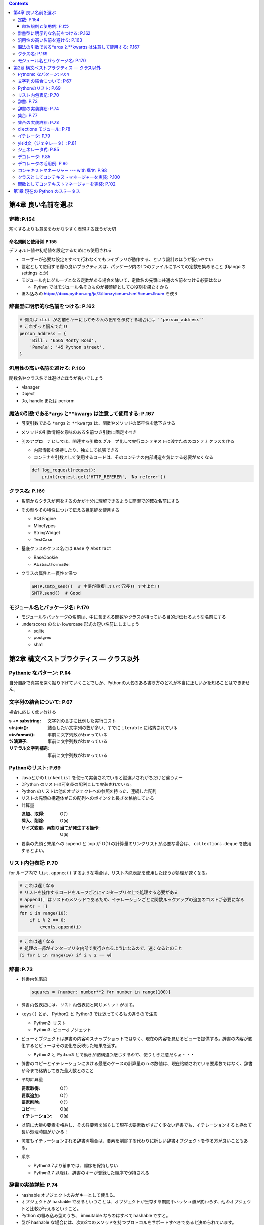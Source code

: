 .. title: エキスパートPythonプログラミング改訂2版 気になったことメモ
.. tags: python
.. date: 2019-11-24
.. slug: index
.. status: published


.. raw:: html

  <details><summary>目次</summary>

.. contents::

.. raw:: html

  </details>


第4章 良い名前を選ぶ
=====================

定数: P.154
-----------
短くするよりも意図をわかりやすく表現するほうが大切

命名規則と使用例: P.155
^^^^^^^^^^^^^^^^^^^^^^^^^^
デフォルト値や初期値を設定するためにも使用される

* ユーザーが必要な設定をすべて行わなくてもライブラリが動作する、という設計のほうが扱いやすい
* 設定として使用する際の良いプラクティスは、パッケージ内の1つのファイルにすべての定数を集めること (Django の settings とか)
* モジュール内にグループとなる定数がある場合を除いて、定数名の先頭に共通の名前をつける必要はない

  * Python ではモジュール名そのものが接頭辞としての役割を果たすから

* 組み込みの https://docs.python.org/ja/3/library/enum.html#enum.Enum を使う


辞書型に明示的な名前をつける: P.162
-----------------------------------

.. code-block:: python

  # 例えば dict が名前をキーにしてその人の住所を保持する場合には ``person_address``
  # これずっと悩んでた!!
  person_address = {
      'Bill': '6565 Monty Road',
      'Pamela': '45 Python street',
  }

汎用性の高い名前を避ける: P.163
-------------------------------

関数名やクラス名では避けたほうが良いでしょう

* Manager
* Object
* Do, handle または perform

魔法の引数である*args と**kwargs は注意して使用する: P.167
-------------------------------------------------------------
* 可変引数である ``*args`` と ``**kwargs`` は、関数やメソッドの堅牢性を低下させる
* メソッドの引数情報を意味のある名前つき引数に固定すべき
* 別のアプローチとしては、関連する引数をグループ化して実行コンテキストに渡すためのコンテナクラスを作る

  * 内部情報を保持したり、独立して拡張できる
  * コンテナを引数として使用するコードは、そのコンテナの内部構造を気にする必要がなくなる

  .. code-block:: python

    def log_request(request):
        print(request.get('HTTP_REFERER', 'No referer'))


クラス名: P.169
----------------

* 名前からクラスが何をするのかが十分に理解できるように簡潔で的確な名前にする
* その型やその特性について伝える接尾辞を使用する

  * SQLEngine
  * MineTypes
  * StringWidget
  * TestCase

* 基底クラスのクラス名には ``Base`` や ``Abstract``

  * BaseCookie
  * AbstractFormatter

* クラスの属性と一貫性を保つ

  .. code-block:: python

    SMTP.smtp_send()  # 主語が重複していて冗長!! ですよね!!
    SMTP.send()  # Good


モジュール名とパッケージ名: P.170
---------------------------------

* モジュールやパッケージの名前は、中に含まれる関数やクラスが持っている目的が伝わるような名前にする
* underscores のない lowercase 形式の短い名前にしましょう

  * sqlite
  * postgres
  * sha1


第2章 構文ベストプラクティス — クラス以外
==========================================

Pythonic なパターン: P.64
--------------------------

自分自身で真実を深く掘り下げていくことでしか、Pythonの人気のある書き方のどれが本当に正しいかを知ることはできません。

文字列の結合について: P.67
--------------------------

場合に応じて使い分ける

:s += substring: 文字列の長さに比例した実行コスト
:str.join(): 結合したい文字列の数が多い、すでに ``iterable`` に格納されている
:str.format():  事前に文字列数がわかっている
:%演算子: 事前に文字列数がわかっている
:リテラル文字列補完: 事前に文字列数がわかっている

Pythonのリスト: P.69
--------------------

- Javaとかの ``LinkedList`` を使って実装されていると勘違いされがちだけど違うよー
- CPython のリストは可変長の配列として実装されている。
- Python のリストは他のオブジェクトへの参照を持った、連続した配列
- リストの先頭の構造体がこの配列へのポインタと長さを格納している
- 計算量

  :追加、取得: O(1)
  :挿入、削除: O(n)
  :サイズ変更、再割り当てが発生する操作: O(n)

- 要素の先頭と末尾への append と pop が O(1) の計算量のリンクリストが必要な場合は、 ``collections.deque`` を使用するとよい。

リスト内包表記: P.70
--------------------

for ループ内で ``list.appned()`` するような場合は、リスト内包表記を使用したほうが処理が速くなる。

.. code-block:: python

  # これは遅くなる
  # リストを操作するコードをループごとにインタープリタ上で処理する必要がある
  # append() はリストのメソッドであるため、イテレーションごとに関数ルックアップの追加のコストが必要になる
  events = []
  for i in range(10):
      if i % 2 == 0:
          events.append(i)

.. code-block:: python

  # これは速くなる
  # 処理の一部がインタープリタ内部で実行されるようになるので、速くなるとのこと
  [i for i in range(10) if i % 2 == 0]

辞書: P.73
----------

- 辞書内包表記

  .. code-block:: python

    squares = {number: number**2 for number in range(100)}

- 辞書内包表記には、リスト内包表記と同じメリットがある。
- ``keys()`` とか、 Python2 と Python3 では返ってくるもの違うので注意

  - Python2: リスト
  - Python3: ビューオブジェクト

- ビューオブジェクトは辞書の内容のスナップショットではなく、現在の内容を見せるビューを提供する。辞書の内容が変化するとビューはその変化を反映した結果を返す。

  - Python2 と Python3 とで動きが結構違う感じするので、使うとき注意だなぁ・・・

- 辞書のコピーとイテレーションにおける最悪のケースの計算量の n の数値は、現在格納されている要素数ではなく、辞書が今まで格納してきた最大数とのこと
- 平均計算量

  :要素取得: O(1)
  :要素追加: O(1)
  :要素削除: O(1)
  :コピー: O(n)
  :イテレーション: O(n)

- 以前に大量の要素を格納し、その後要素を減らして現在の要素数がすごく少ない辞書でも、イテレーションすると極めて長い処理時間がかかる！
- 何度もイテレーションされる辞書の場合は、要素を削除する代わりに新しい辞書オブジェクトを作る方が良いこともある。
- 順序

  - Python3.7より前までは、順序を保持しない
  - Python3.7 以降は、辞書のキーが登録した順序で保持される

辞書の実装詳細: P.74
----------------------

- hashable オブジェクトのみがキーとして使える。
- オブジェクトが hashable であるということは、オブジェクトが生存する期間中ハッシュ値が変わらず、他のオブジェクトと比較が行えるということ。
- Python の組み込み型のうち、 immutable なものはすべて hashable ですと。
- 型が hashable な場合には、次の2つのメソッドを持つプロトコルをサポートすべきであると決められています。

  - ``__hash__``
  - ``__eq__``

集合: P.77
----------

- ``set()``

  - mutable
  - 順序がない有限集合
  - 要素はユニークかつ immutable かつ hashable
  - 空の集合を作るときは ``set()``
  - setリテラルは ``{1, 2, 3}``

- ``frozenset()``

  - immutable かつ hashable
  - 順序がない有限集合
  - 要素はユニークかつ immutable かつ hashable

集合の実装詳細: P.78
--------------------

- CPython実装は辞書に似ている
- 要素の削除、追加、存在チェックは非常に高速

  :平均計算量: O(1)
  :最悪計算量: O(n)

cllections モジュール: P.78
---------------------------

:namedtuple(): タプルのサブクラスを作成するファクトリ関数。名前つきの属性としても要素にアクセスできる。
:deque:
  - スタックとキューに必要な操作を備えた両端キュー。
  - 先頭と末尾への高速な追加、削除ができる
:ChainMap:
  - 辞書のようなクラス
  - 複数の辞書をまとめて1つの辞書に見せるビューを作成する。
:OrderedDict: 要素が追加された順序を保証する辞書のサブクラス
:defaultdict: 要素が見つからなかったときに、指定された関数を呼び出して初期値を自動作成する辞書のサブクラス

イテレータ: P.79
----------------

- イテレータプロトコルを実装したコンテナオブジェクト
- イテレータプロトコル

    - ``__next__()``: コンテナの次の要素を返す
    - ``__iter__()``: イテレータ自身を返す

- シーケンスの要素をすべて取り出し終わると ``StopIteration`` 例外が発生する。
- カスタムイテレータを作成するときは、クラス内に↑のふたつを実装する。
- itertools: 使ってください、だそうです。

yield文（ジェネレータ）: P.81
-----------------------------

- 関数を一時的に停止させ、途中経過の結果を返す。
- 一時停止中も実行コンテキストが保存されているため、必要であれば止まった場所から再実行できる
- ``next()`` 関数呼び出し、あるいは for ループを使って、イテレータと同じようにジェネレータから新しい値を取得できる
- ループ処理やシーケンスを返す関数を実装するときには、まずジェネレータの利用を検討すべき

  - 1つずつ要素を返すことで、その要素を使用する他の関数へ渡す場合に全体のパフォーマンスを向上させる。

- 複数のデータ群を使用するような、データ変換アルゴリズムの効率が向上する。

  - それぞれのデータ群を１つのイテレータとして実装し、高レベル関数の中にそれらを組み込むことで、巨大で読みにくい関数にになるのを防ぐことができる。
  - 一度に１つの結果を算出する複雑な関数よりも、シーケンス上で動作可能な、シンプルな関数をたくさん作る方が良い手法と言える。

- ``send()``, ``throw()``, ``close()``

  - 外部のクライアントコードからジェネレータ内にデータを送ることができる
  - 動作を変更できる

ジェネレータ式: P.85
--------------------

.. code-block:: python

  iter = (x**2 for x in range(10) if x % 2 == 0)
  for el in iter:
      print(el)

- リスト内包表記に似てる
- 丸括弧をブラケットの代わりに使用するんだよ
- ``yield`` を使用したシンプルなループや、イテレータのように動作するリスト内包表記は、積極的にジェネレーター式に置き換えるべき

デコレータ: P.85
-----------------

- 関数やメソッドのラッピング（受け取った関数を拡張して返す）処理の見た目をわかりやすくする
- デコレータとして使用できるのは、一般的に、１つの引数（デコレーション対象）を受け取れる、名前付きの callable （呼び出し可能）オブジェクト
- 返り値として、他の callable オブジェクト（デコレーションした結果）を返す。
- メソッドと関数に限定されない
- ``__call__()`` メソッドが定義され、 callable とみなせる任意のオブジェクトをデコレータとして使用できる。
- 実装例はP.87参照のこと

  .. code-block:: python

    # 関数として実装する例
    def mydecorator(function):
      def wrapped(*args, **kwargs):
        # 実際の関数を呼び出す前に行う処理
        result = function(*args, **kwargs)
        # 呼び出し後に行う処理
        return result
      # ラッパーをでデコレート済み関数として返す
      return wrapped

  .. code-block:: python

    # クラスとして実装する例
    class DecoratorAsClass:
      def __init__(self, function):
        self.function = function

      def __call__(self, *args, **kwargs):
        # 実際の関数を呼び出す前に行う処理
        result = function(*args, **kwargs)
        # 呼び出し後に行う処理
        return result

- パラメータも受け取れる => 2回ラップが行われる
- メタ情報を保持するデコレータ => ``functools.wraps()`` デコレータを使う

デコレータの活用例: P.90
------------------------

- 引数チェック
- キャッシュ
- プロキシ

  - プロキシデコレータは関数にタグをつけたり、グローバルな仕組みへ登録したりする
  - たとえば、実行中のユーザーごとにコードへのアクセスを保護するセキュリティレイヤは、呼び出し可能オブジェクトに関連づけられたアクセス許可情報を利用する、集中制御型チェッカーとして実装することができます

- コンテキストプロバイダ

  - ``@synchronized`` とか

コンテキストマネージャー --- with 構文: P.98
---------------------------------------------

- ``try..finally``

  - エラー発生時のクリーンアップ処理
  - ファイルを閉じる
  - ロックを解除する
  - 一時的にコードにパッチを当てる
  - 特定環境で保護されたコードを実行する

- ``with`` 文はコードブロックの前後で何らかの処理を呼び出すためのシンプルな方法を提供している
- ``try..finally`` 文の代わりに使用できる

クラスとしてコンテキストマネージャーを実装: P.100
--------------------------------------------------

- コンテキストマネージャープロトコルを実装したオブジェクトはコンテキストマネージャーとして使用できる
- このプロトコルを含むこと

  - ``__enter__(self)``
  - ``__exit__(self, exc_type, exc_value, traceback)``

- ``with`` 構文の実行順序

  - ``__enter__()`` メソッドが実行されます。メソッドの返り値は ``as`` 節で指定されたターゲットに束縛されます。
  - ``with`` 文内のコードブロックが実行されます。
  - ``__exit__()`` メソッドが実行されます。

    - ``finally`` 節のように後処理を行うために使われるべきです
    - エラーが発生したときには、その例外を上げ直すべきではありません
    - それは呼び出し側の責任です

関数としてコンテキストマネージャーを実装: P.102
-----------------------------------------------

- ``contextlib`` モジュール
- コンテキストマネージャーと一緒に使うためにある
- ``contextmanager`` デコレータが便利らしい
- 詳しくは P.102 を見てください（あんまりわかってない）


第1章 現在の Python のステータス
==================================

- 選択したプログラミング言語を深く理解することは、エキスパートとしてその言語を利用する上でもっとも大切です。これはどの技術においても常に真です。そして、言語コミュニティ内で一般的に使われているツールやプラクティスを知らずに本当に良いソフトウェアを開発するのは困難です。
- ``venv``: 新しいバージョンのPythonを使用しているのであれば、virtualenvの代わりにvenvを使う方がよい
- ``Awesome-python``: 人気のパッケージ情報やフレームワーク情報をまとめたリストを提供しています
- ``Python Weekly``: とても人気のあるメールマガジンです。興味深いPythonパッケージやリソースについて毎週10本以上の記事を読者に配信しています。
- プロフェッショナルな開発者の多くは何かしらの種類のデバッガを使うのを好みます。だって。